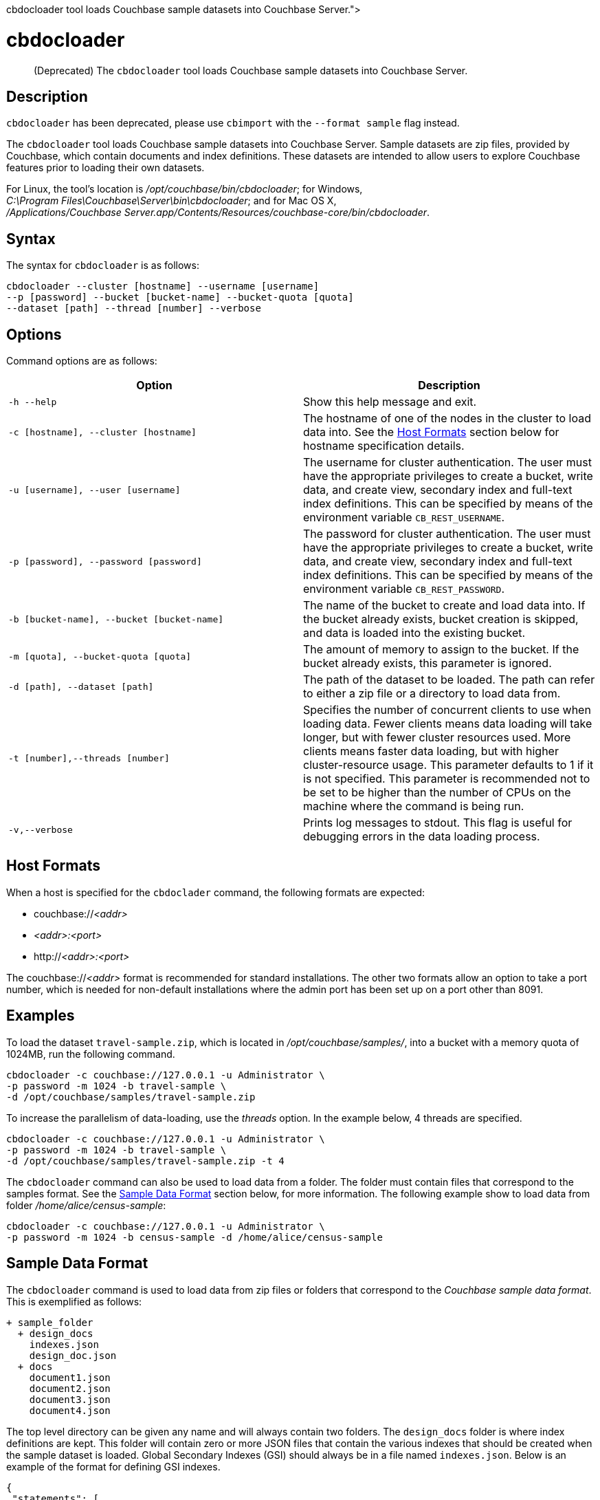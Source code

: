 = cbdocloader
:description: pass:q[(Deprecated) The [.cmd]`cbdocloader` tool loads Couchbase sample datasets into \
Couchbase Server.]
:page-topic-type: reference

[abstract]
{description}

== Description

[.cmd]`cbdocloader` has been deprecated, please use [.cmd]`cbimport` with the
`--format sample` flag instead.

The [.cmd]`cbdocloader` tool loads Couchbase sample datasets into Couchbase Server.
Sample datasets are zip files, provided by Couchbase, which contain documents and index definitions.
These datasets are intended to allow users to explore Couchbase features prior to loading their own datasets.

For Linux, the tool's location is [.path]_/opt/couchbase/bin/cbdocloader_; for Windows, [.path]_C:\Program Files\Couchbase\Server\bin\cbdocloader_; and for Mac OS X, [.path]_/Applications/Couchbase Server.app/Contents/Resources/couchbase-core/bin/cbdocloader_.


== Syntax

The syntax for `cbdocloader` is as follows:

----
cbdocloader --cluster [hostname] --username [username]
--p [password] --bucket [bucket-name] --bucket-quota [quota]
--dataset [path] --thread [number] --verbose
----

== Options

Command options are as follows:

[cols="3,3"]
|===
| Option | Description

| `-h --help`
| Show this help message and exit.

| `-c [hostname], --cluster [hostname]`
| The hostname of one of the nodes in the cluster to load data into.
See the xref:cli:cbdocloader-tool.adoc#host-formats[Host Formats] section below for hostname specification details.

| `-u [username], --user [username]`
| The username for cluster authentication.
The user must have the appropriate privileges to create a bucket, write data, and create view, secondary index and full-text index definitions.
This can be specified by means of the environment variable `CB_REST_USERNAME`.

| `-p [password], --password [password]`
| The password for cluster authentication.
The user must have the appropriate privileges to create a bucket, write data, and create view, secondary index and full-text index definitions.
This can be specified by means of the environment variable `CB_REST_PASSWORD`.

| `-b [bucket-name], --bucket [bucket-name]`
| The name of the bucket to create and load data into.
If the bucket already exists, bucket creation is skipped, and data is loaded into the existing bucket.

| `-m [quota], --bucket-quota [quota]`
| The amount of memory to assign to the bucket.
If the bucket already exists, this parameter is ignored.

| `-d [path], --dataset [path]`
| The path of the dataset to be loaded.
The path can refer to either a zip file or a directory to load data from.

| `-t [number],--threads [number]`
| Specifies the number of concurrent clients to use when loading data.
Fewer clients means data loading will take longer, but with fewer cluster resources used.
More clients means faster data loading, but with higher cluster-resource usage.
This parameter defaults to 1 if it is not specified.
This parameter is recommended not to be set to be higher than the number of CPUs on the machine where the command is being run.

| `-v,--verbose`
| Prints log messages to stdout.
This flag is useful for debugging errors in the data loading process.
|===

[#host-formats]
== Host Formats

When a host is specified for the `cbdoclader` command, the following formats are expected:

* couchbase://_<addr>_

* _<addr>:<port>_

* http://_<addr>:<port>_

The couchbase://_<addr>_ format is recommended for standard installations.
The other two formats allow an option to take a port number, which is needed for non-default installations where the admin port has been set up on a port other than 8091.

== Examples

To load the dataset `travel-sample.zip`, which is located in [.path]_/opt/couchbase/samples/_, into a bucket with a memory quota of 1024MB, run the following command.

----
cbdocloader -c couchbase://127.0.0.1 -u Administrator \
-p password -m 1024 -b travel-sample \
-d /opt/couchbase/samples/travel-sample.zip
----

To increase the parallelism of data-loading, use the _threads_ option.
In the example below, 4 threads are specified.

----
cbdocloader -c couchbase://127.0.0.1 -u Administrator \
-p password -m 1024 -b travel-sample \
-d /opt/couchbase/samples/travel-sample.zip -t 4
----

The `cbdocloader` command can also be used to load data from a folder.
The folder must contain files that correspond to the samples format.
See the xref:cli:cbdocloader-tool.adoc#sample-data-format[Sample Data Format] section below, for more information.
The following example show to load data from folder [.path]_/home/alice/census-sample_:

----
cbdocloader -c couchbase://127.0.0.1 -u Administrator \
-p password -m 1024 -b census-sample -d /home/alice/census-sample
----

[#sample-data-format]
== Sample Data Format

The `cbdocloader` command is used to load data from zip files or folders that correspond to the _Couchbase sample data format_.
This is exemplified as follows:

           + sample_folder
             + design_docs
               indexes.json
               design_doc.json
             + docs
               document1.json
               document2.json
               document3.json
               document4.json

The top level directory can be given any name and will always contain two folders.
The `design_docs` folder is where index definitions are kept.
This folder will contain zero or more JSON files that contain the various indexes that should be created when the sample dataset is loaded.
Global Secondary Indexes (GSI) should always be in a file named `indexes.json`.
Below is an example of the format for defining GSI indexes.

----
{
 "statements": [
   {
     "statement": "CREATE PRIMARY INDEX on `bucket1`",
     "args": null
   },
   {
     "statement": "CREATE INDEX by_type on `bucket1`(name) WHERE _type='User'"
     "args": null
   }
 ]
}
----

GSI indexes are defined as a JSON document where each index definition is contained in a list called `statements`.
Each element in the list is an object that contains two keys.
The `statement` key contains the actual index definition, and the `args` key is used if the statement contains any positional arguments.

All other files in the `design_docs` folder are used to define view design documents, and each design document should be put
into a separate file.
These files can be named anything, but should always have the `.json` file extension.
Below is an example of a view design document definition.

----
{
   "_id": "_design/players"
   "views": {
     "total_experience": {
       "map": "function(doc,meta){if(doc.jsonType ==
       "reduce": "_sum"
     },
     "player_list": {
       "map": "function (doc, meta){if(doc.jsonType ==
     }
   }
 }
----

In the document above, the `_id` field is used to name the design document.
This name should always be prefixed with `_design/`.
The other field in the top level of the document is the `views` field.
This field contains a map of view definitions.
The key for each element in the map is the name of the view.
Each view must contain a `map` element that defines the map function, and may also contain an optional `reduce` element that defines the reduce function.

View design documents support map-reduce views as well as spatial views.
Below is an example of a spatial view definition.
Spatial views follow similar rules as the map-reduce views above.

----
 {
   "_id": "_design/spatial"
   "spatial": {
	 	"position": "<spatial view function definition>",
		"location": "<spatial view function definition>"
   }
 }
----

Note that spatial views only use a single function to define the index.
As a result this function is defined as the value of the spatial views name.

The other folder at the top level directory of a sample data folder is the `docs` folder.
This folder will contain all of the documents to load into Couchbase.
Each document in this folder is contained in a separate file and each file should contain a single JSON document.
The key name for the document will be the name of the file.
Each file should also have a `.json` file extension which will be removed from the key name when the data is loaded.
Since each document to be loaded is in a separate file, there can potentially be many files.
The docs folder allows subfolders to help categorize documents.

